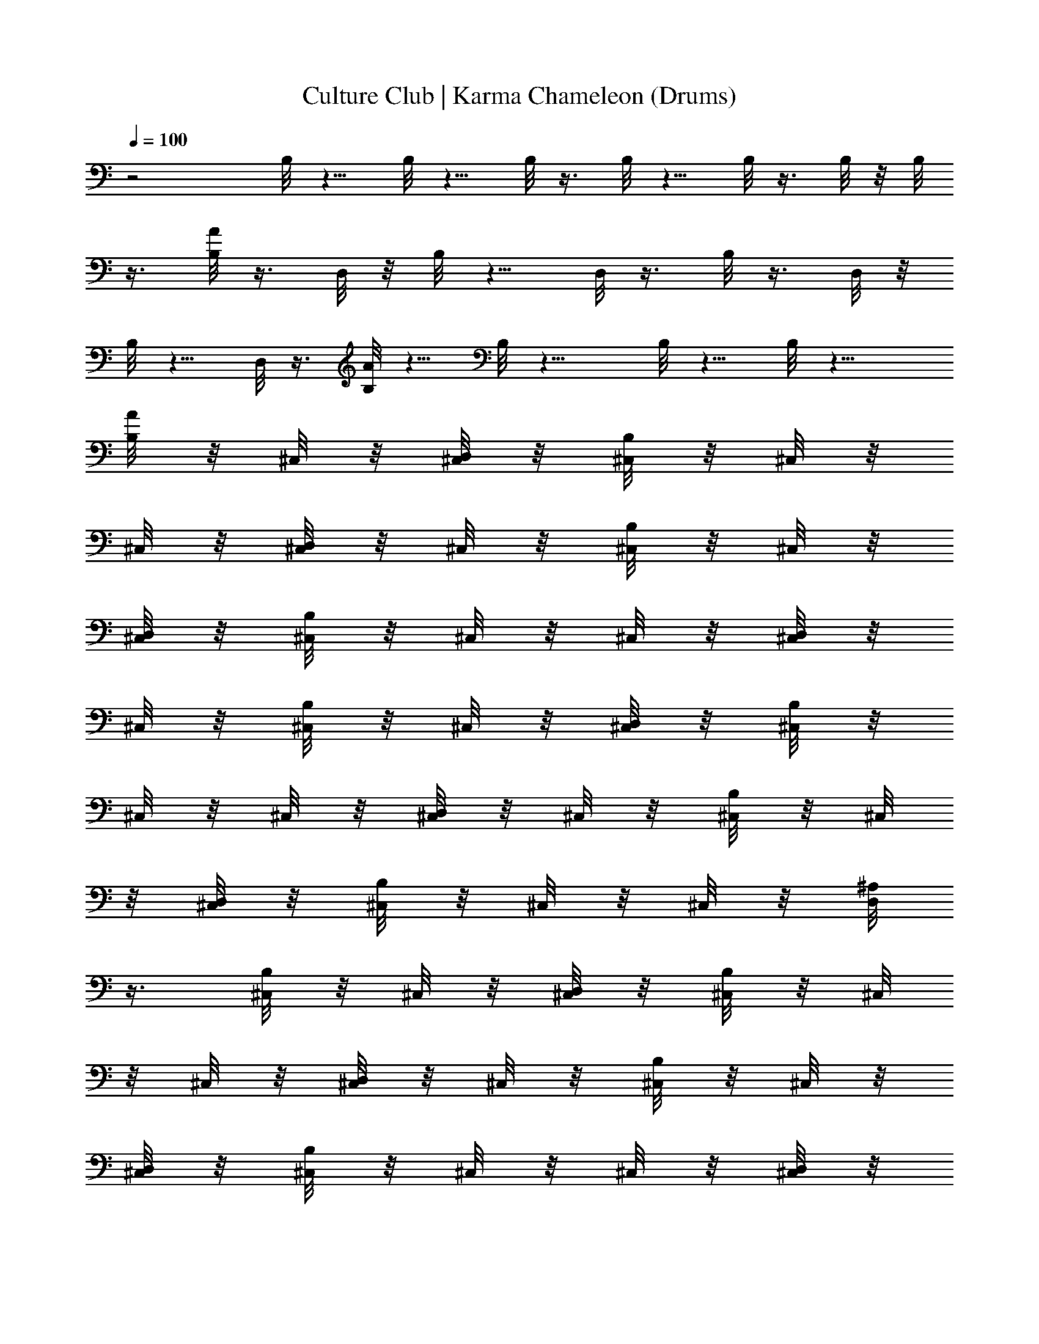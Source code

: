 X:1
T:Culture Club | Karma Chameleon (Drums)
Z:Transcribed:Z (Brandywine) via LotRO MIDI Player:http://lotro.acasylum.com/midi
%  ==================================================
%  Artist:Culture Club
%  Track:Karma Chameleon
%  Transpose:0
%  ==================================================
%  Thanks to:
%	o Original MIDI author 
%	o LotRO MIDI Player creator (http://lotro.acasylum.com/midi)
%	o LOTRO Music System community
L:1/4
Q:100
K:C
z2 B,/8 z5/8 B,/8 z5/8 B,/8 z3/8 B,/8 z5/8 B,/8 z3/8 B,/8 z/8 B,/8
z3/8 [B,/8A/8] z3/8 D,/8 z/8 B,/8 z5/8 D,/8 z3/8 B,/8 z3/8 D,/8 z/8
B,/8 z5/8 D,/8 z3/8 [B,/8A/8] z5/8 B,/8 z9/8 B,/8 z5/8 B,/8 z9/8
[B,/8A/8] z/8 ^C,/8 z/8 [D,/8^C,/8] z/8 [B,/8^C,/8] z/8 ^C,/8 z/8
^C,/8 z/8 [D,/8^C,/8] z/8 ^C,/8 z/8 [B,/8^C,/8] z/8 ^C,/8 z/8
[D,/8^C,/8] z/8 [B,/8^C,/8] z/8 ^C,/8 z/8 ^C,/8 z/8 [D,/8^C,/8] z/8
^C,/8 z/8 [B,/8^C,/8] z/8 ^C,/8 z/8 [D,/8^C,/8] z/8 [B,/8^C,/8] z/8
^C,/8 z/8 ^C,/8 z/8 [D,/8^C,/8] z/8 ^C,/8 z/8 [B,/8^C,/8] z/8 ^C,/8
z/8 [D,/8^C,/8] z/8 [B,/8^C,/8] z/8 ^C,/8 z/8 ^C,/8 z/8 [D,/8^A,/8]
z3/8 [B,/8^C,/8] z/8 ^C,/8 z/8 [D,/8^C,/8] z/8 [B,/8^C,/8] z/8 ^C,/8
z/8 ^C,/8 z/8 [D,/8^C,/8] z/8 ^C,/8 z/8 [B,/8^C,/8] z/8 ^C,/8 z/8
[D,/8^C,/8] z/8 [B,/8^C,/8] z/8 ^C,/8 z/8 ^C,/8 z/8 [D,/8^C,/8] z/8
^C,/8 z/8 [B,/8^C,/8] z/8 ^C,/8 z/8 [D,/8^C,/8] z/8 [B,/8^C,/8] z/8
^C,/8 z/8 ^C,/8 z/8 [D,/8^C,/8] z/8 ^C,/8 z/8 [B,/8^C,/8] z/8 ^C,/8
z/8 [D,/8^C,/8] z/8 [B,/8^C,/8] z/8 ^C,/8 z/8 ^C,/8 z/8 [D,/8^C,/8]
z/8 ^C,/8 z/8 [B,/8^C,/8] z/8 ^C,/8 z/8 [D,/8^C,/8] z/8 [B,/8^C,/8]
z/8 ^C,/8 z/8 ^C,/8 z/8 [D,/8^C,/8] z/8 ^C,/8 z/8 [B,/8^C,/8] z/8
^C,/8 z/8 [D,/8^C,/8] z/8 [B,/8^C,/8] z/8 ^C,/8 z/8 ^C,/8 z/8
[D,/8^C,/8] z/8 ^C,/8 z/8 [B,/8^C,/8] z/8 ^C,/8 z/8 [D,/8^C,/8] z/8
[B,/8^C,/8] z/8 ^C,/8 z/8 ^C,/8 z/8 [D,/8^C,/8] z/8 ^C,/8 z/8
[B,/8^C,/8] z/8 ^C,/8 z/8 [D,/8^C,/8] z/8 [B,/8^C,/8] z/8 ^C,/8 z/8
^C,/8 z/8 [D,/8^A,/8] z3/8 [B,/8^C,/8] z/8 ^C,/8 z/8 [D,/8^C,/8] z/8
[B,/8^C,/8] z/8 ^C,/8 z/8 ^C,/8 z/8 [D,/8^C,/8] z/8 ^C,/8 z/8
[B,/8^C,/8] z/8 ^C,/8 z/8 [D,/8^C,/8] z/8 [B,/8^C,/8] z/8 ^C,/8 z/8
^C,/8 z/8 [D,/8^C,/8] z/8 ^C,/8 z/8 [B,/8^C,/8] z/8 ^C,/8 z/8
[D,/8^C,/8] z/8 [B,/8^C,/8] z/8 ^C,/8 z/8 ^C,/8 z/8 [D,/8^C,/8] z/8
^C,/8 z/8 [B,/8^C,/8] z/8 ^C,/8 z/8 [D,/8^C,/8] z/8 [B,/8^C,/8] z/8
^C,/8 z/8 ^C,/8 z/8 [D,/8^C,/8] z/8 ^C,/8 z/8 [B,/8^C,/8] z/8 ^C,/8
z/8 [D,/8^C,/8] z/8 [B,/8^C,/8] z/8 ^C,/8 z/8 ^C,/8 z/8 [D,/8^C,/8]
z/8 ^C,/8 z/8 [B,/8^C,/8] z/8 ^C,/8 z/8 [D,/8^C,/8] z/8 [B,/8^C,/8]
z/8 ^C,/8 z/8 ^C,/8 z/8 [D,/8^C,/8] z/8 ^C,/8 z/8 [B,/8^C,/8] z/8
^C,/8 z/8 [D,/8^C,/8] z/8 [B,/8^C,/8] z/8 ^C,/8 z/8 ^C,/8 z/8
[D,/8^C,/8] z/8 ^C,/8 z/8 [B,/8^C,/8] z/8 ^C,/8 z/8 [D,/8^C,/8] z/8
[B,/8^C,/8] z/8 ^C,/8 z/8 ^C,/8 z/8 [D,/8^A,/8] z3/8 [B,/8^C,/8] z/8
^C,/8 z/8 [D,/8^C,/8] z/8 [B,/8^C,/8] z/8 ^C,/8 z/8 ^C,/8 z/8
[D,/8^C,/8] z/8 ^C,/8 z/8 [B,/8^C,/8] z/8 ^C,/8 z/8 [D,/8^C,/8] z/8
[B,/8^C,/8] z/8 ^C,/8 z/8 ^C,/8 z/8 [D,/8^C,/8] z/8 ^C,/8 z/8
[B,/8^C,/8] z/8 ^C,/8 z/8 [D,/8^C,/8] z/8 [B,/8^C,/8] z/8 ^C,/8 z/8
^C,/8 z/8 [D,/8^C,/8] z/8 ^C,/8 z/8 [B,/8^C,/8] z/8 ^C,/8 z/8
[D,/8^C,/8] z/8 [B,/8^C,/8] z/8 ^C,/8 z/8 ^C,/8 z/8 [D,/8^C,/8] z/8
^C,/8 z/8 [B,/8^C,/8] z/8 ^C,/8 z/8 [D,/8^C,/8] z/8 [B,/8^C,/8] z/8
^C,/8 z/8 ^C,/8 z/8 [D,/8^C,/8] z/8 ^C,/8 z/8 [B,/8^C,/8] z/8 ^C,/8
z/8 [D,/8^C,/8] z/8 [B,/8^C,/8] z/8 ^C,/8 z/8 ^C,/8 z/8 [D,/8^C,/8]
z/8 ^C,/8 z/8 [B,/8^C,/8d/8] z/8 ^C,/8 z/8 [D,/8^C,/8] z/8
[B,/8^C,/8] z/8 [^C,/8B,/8] z/8 [^C,/8B,/8] z/8 [^A,/8B,/8] z/8 B,/8
z/8 [B,/8^C,/8d/8G/8] z15/8 [B,/8A/8] z/8 ^C,/8 z/8 [D,/8^C,/8] z/8
[B,/8^C,/8] z/8 ^C,/8 z/8 ^C,/8 z/8 [D,/8^C,/8] z/8 ^C,/8 z/8
[B,/8^C,/8] z/8 ^C,/8 z/8 [D,/8^C,/8] z/8 [B,/8^C,/8] z/8 ^C,/8 z/8
^C,/8 z/8 [D,/8^C,/8] z/8 ^C,/8 z/8 [B,/8^C,/8] z/8 ^C,/8 z/8
[D,/8^C,/8] z/8 [B,/8^C,/8] z/8 ^C,/8 z/8 ^C,/8 z/8 [D,/8^C,/8] z/8
^C,/8 z/8 [B,/8^C,/8] z/8 ^C,/8 z/8 [D,/8^C,/8] z/8 [B,/8^C,/8] z/8
^C,/8 z/8 ^C,/8 z/8 [D,/8^C,/8] z/8 ^C,/8 z/8 [B,/8^C,/8] z/8 ^C,/8
z/8 [D,/8^C,/8] z/8 [B,/8^C,/8] z/8 ^C,/8 z/8 ^C,/8 z/8 [D,/8^C,/8]
z/8 ^C,/8 z/8 [B,/8^C,/8] z/8 ^C,/8 z/8 [D,/8^C,/8] z/8 [B,/8^C,/8]
z/8 ^C,/8 z/8 ^C,/8 z/8 [D,/8^C,/8] z/8 ^C,/8 z/8 [B,/8^C,/8] z/8
^C,/8 z/8 [D,/8^C,/8] z/8 [B,/8^C,/8] z/8 ^C,/8 z/8 ^C,/8 z/8
[D,/8^C,/8] z/8 ^C,/8 z/8 [B,/8^C,/8] z/8 ^C,/8 z/8 [D,/8^C,/8] z/8
[B,/8^C,/8] z/8 ^C,/8 z/8 ^C,/8 z/8 [D,/8^A,/8] z3/8 [B,/8^C,/8] z/8
^C,/8 z/8 [D,/8^C,/8] z/8 [B,/8^C,/8] z/8 ^C,/8 z/8 ^C,/8 z/8
[D,/8^C,/8] z/8 ^C,/8 z/8 [B,/8^C,/8] z/8 ^C,/8 z/8 [D,/8^C,/8] z/8
[B,/8^C,/8] z/8 ^C,/8 z/8 ^C,/8 z/8 [D,/8^C,/8] z/8 ^C,/8 z/8
[B,/8^C,/8] z/8 ^C,/8 z/8 [D,/8^C,/8] z/8 [B,/8^C,/8] z/8 ^C,/8 z/8
^C,/8 z/8 [D,/8^C,/8] z/8 ^C,/8 z/8 [B,/8^C,/8] z/8 ^C,/8 z/8
[D,/8^C,/8] z/8 [B,/8^C,/8] z/8 ^C,/8 z/8 ^C,/8 z/8 [D,/8^A,/8] z3/8
[B,/8^C,/8] z/8 ^C,/8 z/8 [D,/8^C,/8] z/8 [B,/8^C,/8] z/8 ^C,/8 z/8
^C,/8 z/8 [D,/8^C,/8] z/8 ^C,/8 z/8 [B,/8^C,/8] z/8 ^C,/8 z/8
[D,/8^C,/8] z/8 [B,/8^C,/8] z/8 ^C,/8 z/8 ^C,/8 z/8 [D,/8^C,/8] z/8
^C,/8 z/8 [B,/8^C,/8] z/8 ^C,/8 z/8 [D,/8^C,/8] z/8 [B,/8^C,/8] z/8
^C,/8 z/8 ^C,/8 z/8 [D,/8^C,/8] z/8 ^C,/8 z/8 [B,/8^C,/8] z/8 ^C,/8
z/8 [D,/8^C,/8] z/8 [B,/8^C,/8] z/8 ^C,/8 z/8 ^C,/8 z/8 [D,/8^A,/8]
z3/8 [B,/8A/8] z/8 ^C,/8 z/8 [D,/8^C,/8] z/8 [B,/8^C,/8] z/8 ^C,/8
z/8 ^C,/8 z/8 [D,/8^C,/8] z/8 ^C,/8 z/8 [B,/8^C,/8] z/8 ^C,/8 z/8
[D,/8^C,/8] z/8 [B,/8^C,/8] z/8 ^C,/8 z/8 ^C,/8 z/8 [D,/8^C,/8] z/8
^C,/8 z/8 [B,/8^C,/8] z/8 ^C,/8 z/8 [D,/8^C,/8] z/8 [B,/8^C,/8] z/8
^C,/8 z/8 ^C,/8 z/8 [D,/8^C,/8] z/8 ^C,/8 z/8 [B,/8^C,/8] z/8 ^C,/8
z/8 [D,/8^C,/8] z/8 [B,/8^C,/8] z/8 ^C,/8 z/8 ^C,/8 z/8 [D,/8^A,/8]
z3/8 [B,/8^C,/8] z/8 ^C,/8 z/8 [D,/8^C,/8] z/8 [B,/8^C,/8] z/8 ^C,/8
z/8 ^C,/8 z/8 [D,/8^C,/8] z/8 ^C,/8 z/8 [B,/8^C,/8] z/8 ^C,/8 z/8
[D,/8^C,/8] z/8 [B,/8^C,/8] z/8 ^C,/8 z/8 ^C,/8 z/8 [D,/8^C,/8] z/8
^C,/8 z/8 [B,/8^C,/8] z/8 ^C,/8 z/8 [D,/8^C,/8] z/8 [B,/8^C,/8] z/8
^C,/8 z/8 ^C,/8 z/8 [D,/8^C,/8] z/8 ^C,/8 z/8 [B,/8^C,/8] z/8 ^C,/8
z/8 [D,/8^C,/8] z/8 [B,/8^C,/8] z/8 ^C,/8 z/8 ^C,/8 z/8 [D,/8^C,/8]
z/8 ^C,/8 z/8 [B,/8A/8] z/8 ^C,/8 z/8 [D,/8^C,/8] z/8 [B,/8^A,/8] z/8
^C,/8 z/8 ^C,/8 z/8 [D,/8^C,/8] z/8 ^C,/8 z/8 [B,/8^C,/8] z/8 ^C,/8
z/8 [D,/8^C,/8] z/8 [B,/8^C,/8] z/8 ^C,/8 z/8 ^C,/8 z/8 [D,/8^C,/8]
z/8 ^C,/8 z/8 [B,/8^C,/8] z/8 ^C,/8 z/8 [D,/8^C,/8] z/8 [B,/8^C,/8]
z/8 ^C,/8 z/8 ^C,/8 z/8 [D,/8^C,/8] z/8 ^C,/8 z/8 [B,/8^C,/8] z/8
^C,/8 z/8 [D,/8^C,/8] z/8 [B,/8^C,/8] z/8 ^C,/8 z/8 ^C,/8 z/8
[D,/8^C,/8] z/8 ^C,/8 z/8 [B,/8^C,/8] z/8 ^C,/8 z/8 [D,/8^C,/8] z/8
[B,/8^C,/8] z/8 ^C,/8 z/8 ^C,/8 z/8 [D,/8^C,/8] z/8 ^C,/8 z/8
[B,/8^C,/8] z/8 ^C,/8 z/8 [D,/8^C,/8] z/8 [B,/8^C,/8] z/8 ^C,/8 z/8
^C,/8 z/8 [D,/8^C,/8] z/8 ^C,/8 z/8 [B,/8^C,/8] z/8 ^C,/8 z/8
[D,/8^C,/8] z/8 [B,/8^C,/8] z/8 ^C,/8 z/8 ^C,/8 z/8 [D,/8^C,/8] z/8
^C,/8 z/8 [B,/8^C,/8] z/8 ^C,/8 z/8 [D,/8^C,/8] z/8 [B,/8^C,/8] z/8
^C,/8 z/8 ^C,/8 z/8 [D,/8^C,/8] z/8 ^C,/8 z/8 [B,/8^C,/8] z/8 ^C,/8
z/8 [D,/8^C,/8] z/8 [B,/8^C,/8] z/8 ^C,/8 z/8 ^C,/8 z/8 [D,/8^C,/8]
z/8 ^C,/8 z/8 [B,/8^C,/8] z/8 ^C,/8 z/8 [D,/8^C,/8] z/8 [B,/8^C,/8]
z/8 ^C,/8 z/8 ^C,/8 z/8 [D,/8^C,/8] z/8 ^C,/8 z/8 [B,/8^C,/8] z/8
^C,/8 z/8 [D,/8^C,/8] z/8 [B,/8^C,/8] z/8 ^C,/8 z/8 ^C,/8 z/8
[D,/8^C,/8] z/8 ^C,/8 z/8 [B,/8^C,/8] z/8 ^C,/8 z/8 [D,/8^C,/8] z/8
[B,/8^C,/8] z/8 ^C,/8 z/8 ^C,/8 z/8 [D,/8^C,/8] z/8 ^C,/8 z/8
[B,/8^C,/8] z/8 ^C,/8 z/8 [D,/8^C,/8] z/8 [B,/8^C,/8] z/8 ^C,/8 z/8
^C,/8 z/8 [D,/8^C,/8] z/8 ^C,/8 z/8 [B,/8^C,/8] z/8 ^C,/8 z/8
[D,/8^C,/8] z/8 [B,/8^C,/8] z/8 ^C,/8 z/8 ^C,/8 z/8 [D,/8^C,/8] z/8
^C,/8 z/8 [B,/8^C,/8d/8] z/8 ^C,/8 z/8 [D,/8^C,/8] z/8 [B,/8^C,/8]
z/8 [^C,/8B,/8] z/8 [^C,/8B,/8] z/8 [^A,/8B,/8] z/8 B,/8 z/8
[B,/8^C,/8d/8G/8] z15/8 [B,/8A/8] z/8 ^C,/8 z/8 [D,/8^C,/8] z/8
[B,/8^C,/8] z/8 ^C,/8 z/8 ^C,/8 z/8 [D,/8^C,/8] z/8 ^C,/8 z/8
[B,/8^C,/8] z/8 ^C,/8 z/8 [D,/8^C,/8] z/8 [B,/8^C,/8] z/8 ^C,/8 z/8
^C,/8 z/8 [D,/8^C,/8] z/8 ^C,/8 z/8 [B,/8^C,/8] z/8 ^C,/8 z/8
[D,/8^C,/8] z/8 [B,/8^C,/8] z/8 ^C,/8 z/8 ^C,/8 z/8 [D,/8^C,/8] z/8
^C,/8 z/8 [B,/8^C,/8] z/8 ^C,/8 z/8 [D,/8^C,/8] z/8 [B,/8^C,/8] z/8
^C,/8 z/8 ^C,/8 z/8 [D,/8^C,/8] z/8 ^C,/8 z/8 [B,/8^C,/8] z/8 ^C,/8
z/8 [D,/8^C,/8] z/8 [B,/8^C,/8] z/8 ^C,/8 z/8 ^C,/8 z/8 [D,/8^C,/8]
z/8 ^C,/8 z/8 [B,/8^C,/8] z/8 ^C,/8 z/8 [D,/8^C,/8] z/8 [B,/8^C,/8]
z/8 ^C,/8 z/8 ^C,/8 z/8 [D,/8^C,/8] z/8 ^C,/8 z/8 [B,/8^C,/8] z/8
^C,/8 z/8 [D,/8^C,/8] z/8 [B,/8^C,/8] z/8 ^C,/8 z/8 ^C,/8 z/8
[D,/8^C,/8] z/8 ^C,/8 z/8 [B,/8^C,/8] z/8 ^C,/8 z/8 [D,/8^C,/8] z/8
[B,/8^C,/8] z/8 ^C,/8 z/8 ^C,/8 z/8 [D,/8^A,/8] z3/8 [B,/8^C,/8] z/8
^C,/8 z/8 [D,/8^C,/8] z/8 [B,/8^C,/8] z/8 ^C,/8 z/8 ^C,/8 z/8
[D,/8^C,/8] z/8 ^C,/8 z/8 [B,/8^C,/8] z/8 ^C,/8 z/8 [D,/8^C,/8] z/8
[B,/8^C,/8] z/8 ^C,/8 z/8 ^C,/8 z/8 [D,/8^C,/8] z/8 ^C,/8 z/8
[B,/8^C,/8] z/8 ^C,/8 z/8 [D,/8^C,/8] z/8 [B,/8^C,/8] z/8 ^C,/8 z/8
^C,/8 z/8 [D,/8^C,/8] z/8 ^C,/8 z/8 [B,/8^C,/8] z/8 ^C,/8 z/8
[D,/8^C,/8] z/8 [B,/8^C,/8] z/8 ^C,/8 z/8 ^C,/8 z/8 [D,/8^A,/8] z3/8
[B,/8^C,/8] z/8 ^C,/8 z/8 [D,/8^C,/8] z/8 [B,/8^C,/8] z/8 ^C,/8 z/8
^C,/8 z/8 [D,/8^C,/8] z/8 ^C,/8 z/8 [B,/8^C,/8] z/8 ^C,/8 z/8
[D,/8^C,/8] z/8 [B,/8^C,/8] z/8 ^C,/8 z/8 ^C,/8 z/8 [D,/8^C,/8] z/8
^C,/8 z/8 [B,/8^C,/8] z/8 ^C,/8 z/8 [D,/8^C,/8] z/8 [B,/8^C,/8] z/8
^C,/8 z/8 ^C,/8 z/8 [D,/8^C,/8] z/8 ^C,/8 z/8 [B,/8^C,/8] z/8 ^C,/8
z/8 [D,/8^C,/8] z/8 [B,/8^C,/8] z/8 ^C,/8 z/8 ^C,/8 z/8 [D,/8^A,/8]
z3/8 [B,/8A/8] z/8 ^C,/8 z/8 [D,/8^C,/8] z/8 [B,/8^C,/8] z/8 ^C,/8
z/8 ^C,/8 z/8 [D,/8^C,/8] z/8 ^C,/8 z/8 [B,/8^C,/8] z/8 ^C,/8 z/8
[D,/8^C,/8] z/8 [B,/8^C,/8] z/8 ^C,/8 z/8 ^C,/8 z/8 [D,/8^C,/8] z/8
^C,/8 z/8 [B,/8^C,/8] z/8 ^C,/8 z/8 [D,/8^C,/8] z/8 [B,/8^C,/8] z/8
^C,/8 z/8 ^C,/8 z/8 [D,/8^C,/8] z/8 ^C,/8 z/8 [B,/8^C,/8] z/8 ^C,/8
z/8 [D,/8^C,/8] z/8 [B,/8^C,/8] z/8 ^C,/8 z/8 ^C,/8 z/8 [D,/8^C,/8]
z/8 ^C,/8 z/8 [B,/8^C,/8] z/8 ^C,/8 z/8 [D,/8^C,/8] z/8 [B,/8^C,/8]
z/8 ^C,/8 z/8 ^C,/8 z/8 [D,/8^C,/8] z/8 ^C,/8 z/8 [B,/8^C,/8] z/8
^C,/8 z/8 [D,/8^C,/8] z/8 [B,/8^C,/8] z/8 ^C,/8 z/8 ^C,/8 z/8
[D,/8^C,/8] z/8 ^C,/8 z/8 [B,/8^C,/8] z/8 ^C,/8 z/8 [D,/8^C,/8] z/8
[B,/8^C,/8] z/8 ^C,/8 z/8 ^C,/8 z/8 [D,/8^C,/8] z/8 ^C,/8 z/8
[B,/8^C,/8] z/8 ^C,/8 z/8 [D,/8^C,/8] z/8 [B,/8^C,/8] z/8 ^C,/8 z/8
^C,/8 z/8 [D,/8^C,/8] z/8 ^C,/8 z/8 [B,/8A/8] z/8 ^C,/8 z/8
[D,/8^C,/8] z/8 [B,/8^C,/8] z/8 ^C,/8 z/8 ^C,/8 z/8 [D,/8^C,/8] z/8
^C,/8 z/8 [B,/8^C,/8] z/8 ^C,/8 z/8 [D,/8^C,/8] z/8 [B,/8^C,/8] z/8
^C,/8 z/8 ^C,/8 z/8 [D,/8^C,/8] z/8 ^C,/8 z/8 [B,/8^C,/8] z/8 ^C,/8
z/8 [D,/8^C,/8] z/8 [B,/8^C,/8] z/8 ^C,/8 z/8 ^C,/8 z/8 [D,/8^C,/8]
z/8 ^C,/8 z/8 [B,/8^C,/8] z/8 ^C,/8 z/8 [D,/8^C,/8] z/8 [B,/8^C,/8]
z/8 ^C,/8 z/8 ^C,/8 z/8 [D,/8^C,/8] z/8 ^C,/8 z/8 [B,/8^C,/8] z/8
^C,/8 z/8 [D,/8^C,/8] z/8 [B,/8^C,/8] z/8 ^C,/8 z/8 ^C,/8 z/8
[D,/8^C,/8] z/8 ^C,/8 z/8 [B,/8^C,/8] z/8 ^C,/8 z/8 [D,/8^C,/8] z/8
[B,/8^C,/8] z/8 ^C,/8 z/8 ^C,/8 z/8 [D,/8^C,/8] z/8 ^C,/8 z/8
[B,/8^C,/8] z/8 ^C,/8 z/8 [D,/8^C,/8] z/8 [B,/8^C,/8] z/8 ^C,/8 z/8
^C,/8 z/8 [D,/8^C,/8] z/8 ^C,/8 z/8 [B,/8^C,/8] z/8 ^C,/8 z/8
[D,/8^C,/8] z/8 [B,/8^C,/8] z/8 ^C,/8 z/8 ^C,/8 z/8 [D,/8^C,/8] z/8
^C,/8 z/8 [B,/8A/8] z/8 ^C,/8 z/8 [D,/8^C,/8] z/8 [B,/8^C,/8] z/8
^C,/8 z/8 ^C,/8 z/8 [D,/8^C,/8] z/8 ^C,/8 z/8 [B,/8^C,/8] z/8 ^C,/8
z/8 [D,/8^C,/8] z/8 [B,/8^C,/8] z/8 ^C,/8 z/8 ^C,/8 z/8 [D,/8^A,/8]
z3/8 [B,/8^C,/8] z/8 ^C,/8 z/8 [D,/8^C,/8] z/8 [B,/8^C,/8] z/8 ^C,/8
z/8 ^C,/8 z/8 [D,/8^C,/8] z/8 ^C,/8 z/8 [B,/8^C,/8] z/8 ^C,/8 z/8
[D,/8^C,/8] z/8 [B,/8^C,/8] z/8 ^C,/8 z/8 ^C,/8 z/8 [D,/8^A,/8] z3/8
[B,/8^C,/8] z/8 ^C,/8 z/8 [D,/8^C,/8] z/8 [B,/8^C,/8] z/8 ^C,/8 z/8
^C,/8 z/8 [D,/8^C,/8] z/8 ^C,/8 z/8 [B,/8^C,/8] z/8 ^C,/8 z/8
[D,/8^C,/8] z/8 [B,/8^C,/8] z/8 ^C,/8 z/8 ^C,/8 z/8 [D,/8^A,/8] z3/8
[B,/8^C,/8] z/8 ^C,/8 z/8 [D,/8^C,/8] z/8 [B,/8^C,/8] z/8 ^C,/8 z/8
^C,/8 z/8 [D,/8^C,/8] z/8 ^C,/8 z/8 [B,/8^C,/8] z/8 ^C,/8 z/8
[D,/8^C,/8] z/8 [B,/8^C,/8] z/8 ^C,/8 z/8 ^C,/8 z/8 [D,/8^A,/8] z3/8
[B,/8A/8] z/8 ^C,/8 z/8 [D,/8^C,/8] z/8 [B,/8^C,/8] z/8 ^C,/8 z/8
^C,/8 z/8 [D,/8^C,/8] z/8 ^C,/8 z/8 [B,/8^C,/8] z/8 ^C,/8 z/8
[D,/8^C,/8] z/8 [B,/8^C,/8] z/8 ^C,/8 z/8 ^C,/8 z/8 [D,/8^C,/8] z/8
^C,/8 z/8 [B,/8^C,/8] z/8 ^C,/8 z/8 [D,/8^C,/8] z/8 [B,/8^C,/8] z/8
^C,/8 z/8 ^C,/8 z/8 [D,/8^C,/8] z/8 ^C,/8 z/8 [B,/8^C,/8] z/8 ^C,/8
z/8 [D,/8^C,/8] z/8 [B,/8^C,/8] z/8 ^C,/8 z/8 ^C,/8 z/8 [D,/8^A,/8]
z3/8 [B,/8^C,/8] z/8 ^C,/8 z/8 [D,/8^C,/8] z/8 [B,/8^C,/8] z/8 ^C,/8
z/8 ^C,/8 z/8 [D,/8^C,/8] z/8 ^C,/8 z/8 [B,/8^C,/8] z/8 ^C,/8 z/8
[D,/8^C,/8] z/8 [B,/8^C,/8] z/8 ^C,/8 z/8 ^C,/8 z/8 [D,/8^C,/8] z/8
^C,/8 z/8 [B,/8^C,/8] z/8 ^C,/8 z/8 [D,/8^C,/8] z/8 [B,/8^C,/8] z/8
^C,/8 z/8 ^C,/8 z/8 [D,/8^C,/8] z/8 ^C,/8 z/8 [B,/8^C,/8] z/8 ^C,/8
z/8 [D,/8^C,/8] z/8 [B,/8^C,/8] z/8 ^C,/8 z/8 ^C,/8 z/8 [D,/8^C,/8]
z/8 ^C,/8 z/8 [B,/8A/8] z/8 ^C,/8 z/8 [D,/8^C,/8] z/8 [B,/8^C,/8] z/8
^C,/8 z/8 ^C,/8 z/8 [D,/8^C,/8] z/8 ^C,/8 z/8 [B,/8^C,/8] z/8 ^C,/8
z/8 [D,/8^C,/8] z/8 [B,/8^C,/8] z/8 ^C,/8 z/8 ^C,/8 z/8 [D,/8^C,/8]
z/8 ^C,/8 z/8 [B,/8^C,/8] z/8 ^C,/8 z/8 [D,/8^C,/8] z/8 [B,/8^C,/8]
z/8 ^C,/8 z/8 ^C,/8 z/8 [D,/8^C,/8] z/8 ^C,/8 z/8 [B,/8^C,/8] z/8
^C,/8 z/8 [D,/8^C,/8] z/8 [B,/8^C,/8] z/8 ^C,/8 z/8 ^C,/8 z/8
[D,/8^A,/8] z3/8 [B,/8^C,/8] z/8 ^C,/8 z/8 [D,/8^C,/8] z/8
[B,/8^C,/8] z/8 ^C,/8 z/8 ^C,/8 z/8 [D,/8^C,/8] z/8 ^C,/8 z/8
[B,/8^C,/8] z/8 ^C,/8 z/8 [D,/8^C,/8] z/8 [B,/8^C,/8] z/8 ^C,/8 z/8
^C,/8 z/8 [D,/8^C,/8] z/8 ^C,/8 z/8 [B,/8^C,/8d/8] z/8 ^C,/8 z/8
[D,/8^C,/8] z/8 [B,/8^C,/8] z/8 [^C,/8B,/8] z/8 [^C,/8B,/8] z/8
[^A,/8B,/8] z/8 B,/8 z/8 [B,/8^C,/8d/8G/8] z15/8 [B,/8A/8] z/8 ^C,/8
z/8 [D,/8^C,/8] z/8 [B,/8^C,/8] z/8 ^C,/8 z/8 ^C,/8 z/8 [D,/8^C,/8]
z/8 ^C,/8 z/8 [B,/8^C,/8] z/8 ^C,/8 z/8 [D,/8^C,/8] z/8 [B,/8^C,/8]
z/8 ^C,/8 z/8 ^C,/8 z/8 [D,/8^C,/8] z/8 ^C,/8 z/8 [B,/8^C,/8] z/8
^C,/8 z/8 [D,/8^C,/8] z/8 [B,/8^C,/8] z/8 ^C,/8 z/8 ^C,/8 z/8
[D,/8^C,/8] z/8 ^C,/8 z/8 [B,/8^C,/8] z/8 ^C,/8 z/8 [D,/8^C,/8] z/8
[B,/8^C,/8] z/8 ^C,/8 z/8 ^C,/8 z/8 [D,/8^C,/8] z/8 ^C,/8 z/8
[B,/8^C,/8] z/8 ^C,/8 z/8 [D,/8^C,/8] z/8 [B,/8^C,/8] z/8 ^C,/8 z/8
^C,/8 z/8 [D,/8^C,/8] z/8 ^C,/8 z/8 [B,/8^C,/8] z/8 ^C,/8 z/8
[D,/8^C,/8] z/8 [B,/8^C,/8] z/8 ^C,/8 z/8 ^C,/8 z/8 [D,/8^C,/8] z/8
^C,/8 z/8 [B,/8^C,/8] z/8 ^C,/8 z/8 [D,/8^C,/8] z/8 [B,/8^C,/8] z/8
^C,/8 z/8 ^C,/8 z/8 [D,/8^C,/8] z/8 ^C,/8 z/8 [B,/8^C,/8] z/8 ^C,/8
z/8 [D,/8^C,/8] z/8 [B,/8^C,/8] z/8 ^C,/8 z/8 ^C,/8 z/8 [D,/8^A,/8]
z3/8 [B,/8A/8] z/8 ^C,/8 z/8 [D,/8^C,/8] z/8 [B,/8^C,/8] z/8 ^C,/8
z/8 ^C,/8 z/8 [D,/8^C,/8] z/8 ^C,/8 z/8 [B,/8^C,/8] z/8 ^C,/8 z/8
[D,/8^C,/8] z/8 [B,/8^C,/8] z/8 ^C,/8 z/8 ^C,/8 z/8 [D,/8^C,/8] z/8
^C,/8 z/8 [B,/8^C,/8] z/8 ^C,/8 z/8 [D,/8^C,/8] z/8 [B,/8^C,/8] z/8
^C,/8 z/8 ^C,/8 z/8 [D,/8^C,/8] z/8 ^C,/8 z/8 [B,/8^C,/8] z/8 ^C,/8
z/8 [D,/8^C,/8] z/8 [B,/8^C,/8] z/8 ^C,/8 z/8 ^C,/8 z/8 [D,/8^A,/8]
z3/8 [B,/8^C,/8] z/8 ^C,/8 z/8 [D,/8^C,/8] z/8 [B,/8^C,/8] z/8 ^C,/8
z/8 ^C,/8 z/8 [D,/8^C,/8] z/8 ^C,/8 z/8 [B,/8^C,/8] z/8 ^C,/8 z/8
[D,/8^C,/8] z/8 [B,/8^C,/8] z/8 ^C,/8 z/8 ^C,/8 z/8 [D,/8^C,/8] z/8
^C,/8 z/8 [B,/8^C,/8] z/8 ^C,/8 z/8 [D,/8^C,/8] z/8 [B,/8^C,/8] z/8
^C,/8 z/8 ^C,/8 z/8 [D,/8^C,/8] z/8 ^C,/8 z/8 [B,/8^C,/8] z/8 ^C,/8
z/8 [D,/8^C,/8] z/8 [B,/8^C,/8] z/8 ^C,/8 z/8 ^C,/8 z/8 [D,/8^A,/8]
z3/8 [B,/8D,/8A/8] z3/8 D,/8 D,/8 D,/8 D,/8 [D,/8d/8] z3/8 D,/8 z/8
D,/8 z/8 [B,/8D,/8] z/8 D,/8 z/8 D,/8 z3/8 [D,/8d/8] z3/8 D,/8 D,/8
D,/8 D,/8 [D,/8B,/8] z3/8 D,/8 z3/8 [D,/8d/8] z3/8 D,/8 D,/8 D,/8
D,/8 [D,/8B,/8] z/8 D,/8 z/8 D,/8 z/8 D,/8 z/8 [D,/8d/8] z3/8 D,/8
D,/8 D,/8 D,/8 [D,/8B,/8] z3/8 D,/8 z3/8 [D,/8d/8] z3/8 D,/8 z3/8
[B,/8D,/8] D,/8 D,/8 D,/8 D,/8 D,/8 D,/8 D,/8 [D,/8d/8] z3/8 D,/8
z/8 D,/8 z/8 [B,/8D,/8] z3/8 D,/8 z3/8 [D,/8d/8] z3/8 D,/8 z/8 D,/8
z/8 [B,/8D,/8] z3/8 D,/8 D,/8 D,/8 D,/8 [D,/8d/8] D,/8 D,/8 D,/8
D,/8 D,/8 D,/8 D,/8 [D,/8B,/8] z3/8 D,/8 z/8 D,/8 z/8 [D,/8d/8A/8]
z3/8 D,/8 z3/8 [B,/8D,/8] z/8 D,/8 z/8 D,/8 z/8 D,/8 z/8 [D,/8d/8]
z3/8 D,/8 D,/8 D,/8 D,/8 [D,/8B,/8] z3/8 D,/8 D,/8 D,/8 D,/8
[D,/8d/8] z3/8 D,/8 z/8 D,/8 z/8 [B,/8D,/8] z/8 D,/8 z/8 D,/8 z/8
D,/8 z/8 [D,/8d/8] z/8 D,/8 z/8 D,/8 z/8 D,/8 z/8 [B,/8D,/8] z3/8
D,/8 z3/8 [D,/8d/8] z3/8 D,/8 D,/8 D,/8 D,/8 [D,/8B,/8] z/8 D,/8 z/8
D,/8 z/8 D,/8 z/8 [D,/8d/8] z3/8 D,/8 D,/8 D,/8 D,/8 [D,/8B,/8] z3/8
D,/8 z3/8 [D,/8d/8] z3/8 D,/8 D,/8 D,/8 D,/8 [D,/8B,/8] z3/8 D,/8
D,/8 D,/8 D,/8 [D,/8d/8] z3/8 D,/8 D,/8 D,/8 D,/8 [D,/8B,/8A/8] z/8
^C,/8 z/8 [D,/8^C,/8] z/8 [B,/8^C,/8] z/8 ^C,/8 z/8 ^C,/8 z/8
[D,/8^C,/8] z/8 ^C,/8 z/8 [B,/8^C,/8] z/8 ^C,/8 z/8 [D,/8^C,/8] z/8
[B,/8^C,/8] z/8 ^C,/8 z/8 ^C,/8 z/8 [D,/8^C,/8] z/8 ^C,/8 z/8
[B,/8^C,/8] z/8 ^C,/8 z/8 [D,/8^C,/8] z/8 [B,/8^C,/8] z/8 ^C,/8 z/8
^C,/8 z/8 [D,/8^C,/8] z/8 ^C,/8 z/8 [B,/8^C,/8] z/8 ^C,/8 z/8
[D,/8^C,/8] z/8 [B,/8^C,/8] z/8 ^C,/8 z/8 ^C,/8 z/8 [D,/8^C,/8] z/8
^C,/8 z/8 [B,/8^C,/8] z/8 ^C,/8 z/8 [D,/8^C,/8] z/8 [B,/8^C,/8] z/8
^C,/8 z/8 ^C,/8 z/8 [D,/8^C,/8] z/8 ^C,/8 z/8 [B,/8^C,/8] z/8 ^C,/8
z/8 [D,/8^C,/8] z/8 [B,/8^C,/8] z/8 ^C,/8 z/8 ^C,/8 z/8 [D,/8^C,/8]
z/8 ^C,/8 z/8 [B,/8^C,/8] z/8 ^C,/8 z/8 [D,/8^C,/8] z/8 [B,/8^C,/8]
z/8 ^C,/8 z/8 ^C,/8 z/8 [D,/8^C,/8] z/8 ^C,/8 z/8 [B,/8^C,/8] z/8
^C,/8 z/8 [D,/8^C,/8] z/8 [B,/8^C,/8] z/8 ^C,/8 z/8 ^C,/8 z/8
[D,/8^A,/8] z3/8 [B,/8^C,/8] z/8 ^C,/8 z/8 [D,/8^C,/8] z/8
[B,/8^C,/8] z/8 ^C,/8 z/8 ^C,/8 z/8 [D,/8^C,/8] z/8 ^C,/8 z/8
[B,/8^C,/8] z/8 ^C,/8 z/8 [D,/8^C,/8] z/8 [B,/8^C,/8] z/8 ^C,/8 z/8
^C,/8 z/8 [D,/8^C,/8] z/8 ^C,/8 z/8 [B,/8^C,/8] z/8 ^C,/8 z/8
[D,/8^C,/8] z/8 [B,/8^C,/8] z/8 ^C,/8 z/8 ^C,/8 z/8 [D,/8^C,/8] z/8
^C,/8 z/8 [B,/8^C,/8] z/8 ^C,/8 z/8 [D,/8^C,/8] z/8 [B,/8^C,/8] z/8
^C,/8 z/8 ^C,/8 z/8 [D,/8^A,/8] z3/8 [B,/8^C,/8] z/8 ^C,/8 z/8
[D,/8^C,/8] z/8 [B,/8^C,/8] z/8 ^C,/8 z/8 ^C,/8 z/8 [D,/8^C,/8] z/8
^C,/8 z/8 [B,/8^C,/8] z/8 ^C,/8 z/8 [D,/8^C,/8] z/8 [B,/8^C,/8] z/8
^C,/8 z/8 ^C,/8 z/8 [D,/8^C,/8] z/8 ^C,/8 z/8 [B,/8^C,/8] z/8 ^C,/8
z/8 [D,/8^C,/8] z/8 [B,/8^C,/8] z/8 ^C,/8 z/8 ^C,/8 z/8 [D,/8^C,/8]
z/8 ^C,/8 z/8 [B,/8^C,/8] z/8 ^C,/8 z/8 [D,/8^C,/8] z/8 [B,/8^C,/8]
z/8 [D,/8^C,/8] z/8 [D,/8^C,/8] z/8 [D,/8^A,/8] z/8 D,/8 z/8
[B,/8A/8] z/8 ^C,/8 z/8 [D,/8^C,/8] z/8 [B,/8^C,/8] z/8 ^C,/8 z/8
^C,/8 z/8 [D,/8^C,/8] z/8 ^C,/8 z/8 [B,/8^C,/8] z/8 ^C,/8 z/8
[D,/8^C,/8] z/8 [B,/8^C,/8] z/8 ^C,/8 z/8 ^C,/8 z/8 [D,/8^C,/8] z/8
^C,/8 z/8 [B,/8^C,/8] z/8 ^C,/8 z/8 [D,/8^C,/8] z/8 [B,/8^C,/8] z/8
^C,/8 z/8 ^C,/8 z/8 [D,/8^C,/8] z/8 ^C,/8 z/8 [B,/8^C,/8] z/8 ^C,/8
z/8 [D,/8^C,/8] z/8 [B,/8^C,/8] z/8 ^C,/8 z/8 ^C,/8 z/8 [D,/8^C,/8]
z/8 ^C,/8 z/8 [B,/8^C,/8] z/8 ^C,/8 z/8 [D,/8^C,/8] z/8 [B,/8^C,/8]
z/8 ^C,/8 z/8 ^C,/8 z/8 [D,/8^C,/8] z/8 ^C,/8 z/8 [B,/8^C,/8] z/8
^C,/8 z/8 [D,/8^C,/8] z/8 [B,/8^C,/8] z/8 ^C,/8 z/8 ^C,/8 z/8
[D,/8^C,/8] z/8 ^C,/8 z/8 [B,/8^C,/8] z/8 ^C,/8 z/8 [D,/8^C,/8] z/8
[B,/8^C,/8] z/8 ^C,/8 z/8 ^C,/8 z/8 [D,/8^C,/8] z/8 ^C,/8 z/8
[B,/8^C,/8] z/8 ^C,/8 z/8 [D,/8^C,/8] z/8 [B,/8^C,/8] z/8 ^C,/8 z/8
^C,/8 z/8 [D,/8^A,/8] z3/8 [B,/8^C,/8] z/8 ^C,/8 z/8 [D,/8^C,/8] z/8
[B,/8^C,/8] z/8 ^C,/8 z/8 ^C,/8 z/8 [D,/8^C,/8] z/8 ^C,/8 z/8
[B,/8^C,/8] z/8 ^C,/8 z/8 [D,/8^C,/8] z/8 [B,/8^C,/8] z/8 ^C,/8 z/8
^C,/8 z/8 [D,/8^C,/8] z/8 ^C,/8 z/8 [B,/8^C,/8] z/8 ^C,/8 z/8
[D,/8^C,/8] z/8 [B,/8^C,/8] z/8 ^C,/8 z/8 ^C,/8 z/8 [D,/8^C,/8] z/8
^C,/8 z/8 [B,/8^C,/8] z/8 ^C,/8 z/8 [D,/8^C,/8] z/8 [B,/8^C,/8] z/8
^C,/8 z/8 ^C,/8 z/8 [D,/8^A,/8] z3/8 [B,/8^C,/8] z/8 ^C,/8 z/8
[D,/8^C,/8] z/8 [B,/8^C,/8] z/8 ^C,/8 z/8 ^C,/8 z/8 [D,/8^C,/8] z/8
^C,/8 z/8 [B,/8^C,/8] z/8 ^C,/8 z/8 [D,/8^C,/8] z/8 [B,/8^C,/8] z/8
^C,/8 z/8 ^C,/8 z/8 [D,/8^C,/8] z/8 ^C,/8 z/8 [B,/8^C,/8] z/8 ^C,/8
z/8 [D,/8^C,/8] z/8 [B,/8^C,/8] z/8 ^C,/8 z/8 ^C,/8 z/8 [D,/8^C,/8]
z/8 ^C,/8 z/8 [B,/8^C,/8] z/8 ^C,/8 z/8 [D,/8^C,/8] z/8 [B,/8^C,/8]
z/8 [D,/8^C,/8] z/8 [D,/8^C,/8] z/8 [D,/8^A,/8] z/8 D,/8 z/8
[B,/8A/8] z5/8 B,/8 z5/8 B,/8 z3/8 B,/8 z5/8 B,/8 z3/8 B,/8 z/8 B,/8
z3/8 [B,/8A/8] z/8 ^C,/8 z/8 [D,/8^C,/8] z/8 [B,/8^C,/8] z/8 ^C,/8
z/8 ^C,/8 z/8 [D,/8^C,/8] z/8 ^C,/8 z/8 [B,/8^C,/8] z/8 ^C,/8 z/8
[D,/8^C,/8] z/8 [B,/8^C,/8] z/8 ^C,/8 z/8 ^C,/8 z/8 [D,/8^C,/8] z/8
^C,/8 z/8 [B,/8A/8] z5/8 B,/8 z9/8 B,/8 z5/8 B,/8 z/8 [D,/8B,/8] z/8
[D,/8d/8] z/8 [D,/8d/8] z/8 D,/4 